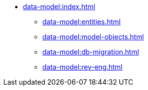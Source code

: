* xref:data-model:index.adoc[]
** xref:data-model:entities.adoc[]
** xref:data-model:model-objects.adoc[]
** xref:data-model:db-migration.adoc[]
** xref:data-model:rev-eng.adoc[]